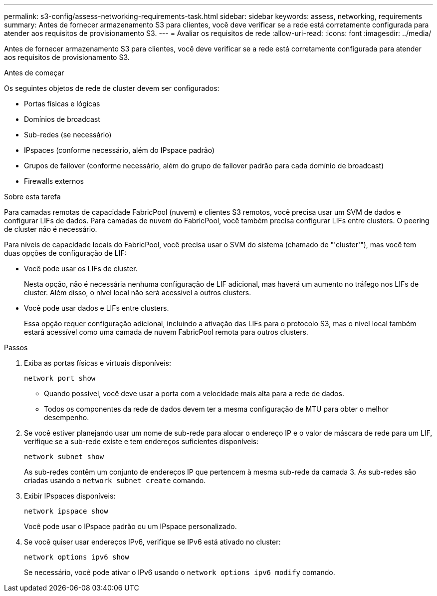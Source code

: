 ---
permalink: s3-config/assess-networking-requirements-task.html 
sidebar: sidebar 
keywords: assess, networking, requirements 
summary: Antes de fornecer armazenamento S3 para clientes, você deve verificar se a rede está corretamente configurada para atender aos requisitos de provisionamento S3. 
---
= Avaliar os requisitos de rede
:allow-uri-read: 
:icons: font
:imagesdir: ../media/


[role="lead"]
Antes de fornecer armazenamento S3 para clientes, você deve verificar se a rede está corretamente configurada para atender aos requisitos de provisionamento S3.

.Antes de começar
Os seguintes objetos de rede de cluster devem ser configurados:

* Portas físicas e lógicas
* Domínios de broadcast
* Sub-redes (se necessário)
* IPspaces (conforme necessário, além do IPspace padrão)
* Grupos de failover (conforme necessário, além do grupo de failover padrão para cada domínio de broadcast)
* Firewalls externos


.Sobre esta tarefa
Para camadas remotas de capacidade FabricPool (nuvem) e clientes S3 remotos, você precisa usar um SVM de dados e configurar LIFs de dados. Para camadas de nuvem do FabricPool, você também precisa configurar LIFs entre clusters. O peering de cluster não é necessário.

Para níveis de capacidade locais do FabricPool, você precisa usar o SVM do sistema (chamado de "'cluster'"), mas você tem duas opções de configuração de LIF:

* Você pode usar os LIFs de cluster.
+
Nesta opção, não é necessária nenhuma configuração de LIF adicional, mas haverá um aumento no tráfego nos LIFs de cluster. Além disso, o nível local não será acessível a outros clusters.

* Você pode usar dados e LIFs entre clusters.
+
Essa opção requer configuração adicional, incluindo a ativação das LIFs para o protocolo S3, mas o nível local também estará acessível como uma camada de nuvem FabricPool remota para outros clusters.



.Passos
. Exiba as portas físicas e virtuais disponíveis:
+
`network port show`

+
** Quando possível, você deve usar a porta com a velocidade mais alta para a rede de dados.
** Todos os componentes da rede de dados devem ter a mesma configuração de MTU para obter o melhor desempenho.


. Se você estiver planejando usar um nome de sub-rede para alocar o endereço IP e o valor de máscara de rede para um LIF, verifique se a sub-rede existe e tem endereços suficientes disponíveis:
+
`network subnet show`

+
As sub-redes contêm um conjunto de endereços IP que pertencem à mesma sub-rede da camada 3. As sub-redes são criadas usando o `network subnet create` comando.

. Exibir IPspaces disponíveis:
+
`network ipspace show`

+
Você pode usar o IPspace padrão ou um IPspace personalizado.

. Se você quiser usar endereços IPv6, verifique se IPv6 está ativado no cluster:
+
`network options ipv6 show`

+
Se necessário, você pode ativar o IPv6 usando o `network options ipv6 modify` comando.


